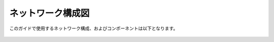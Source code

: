 ネットワーク構成図
===================================================

このガイドで使用するネットワーク構成、およびコンポーネントは以下となります。 

   |nwzu_1|

.. list-table::
    :widths: 20 40 40
    :header-rows: 1
    :stub-columns: 1

    * - **ネットワーク**
      - **アドレス空間**
      - **サブネット**
    * - 1.WordPress (WP-RG1)
      - - 10.0.0.0/24 
        - 10.0.0.0/28 
    * - 2. BIG-IP (F5WAF-RG1)    
      - - 10.0.0.0/24  
        - 10.0.0.16/28


.. |nwzu_1| image:: images/nwzu_1.png